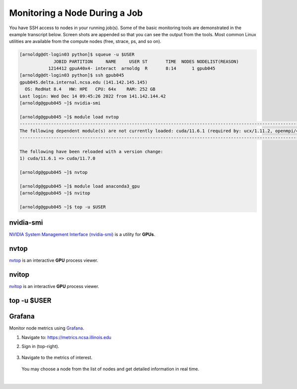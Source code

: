 .. _mon_node:

Monitoring a Node During a Job
===============================

You have SSH access to nodes in your running job(s). Some of the basic monitoring tools are demonstrated in the example transcript below. Screen shots are appended so that you can see the output from the tools. Most common Linux utilities are available from the compute nodes (free, strace, ps, and so on).

.. code-block::

   [arnoldg@dt-login03 python]$ squeue -u $USER
                JOBID PARTITION     NAME     USER ST       TIME  NODES NODELIST(REASON)
              1214412 gpuA40x4- interact  arnoldg  R       8:14      1 gpub045
   [arnoldg@dt-login03 python]$ ssh gpub045
   gpub045.delta.internal.ncsa.edu (141.142.145.145)
     OS: RedHat 8.4   HW: HPE   CPU: 64x    RAM: 252 GB
   Last login: Wed Dec 14 09:45:26 2022 from 141.142.144.42
   [arnoldg@gpub045 ~]$ nvidia-smi

   [arnoldg@gpub045 ~]$ module load nvtop
   ---------------------------------------------------------------------------------------------------------------------
   The following dependent module(s) are not currently loaded: cuda/11.6.1 (required by: ucx/1.11.2, openmpi/4.1.2)
   ---------------------------------------------------------------------------------------------------------------------

   The following have been reloaded with a version change:
   1) cuda/11.6.1 => cuda/11.7.0

   [arnoldg@gpub045 ~]$ nvtop

   [arnoldg@gpub045 ~]$ module load anaconda3_gpu
   [arnoldg@gpub045 ~]$ nvitop

   [arnoldg@gpub045 ~]$ top -u $USER

nvidia-smi
-----------

`NVIDIA System Management Interface (nvidia-smi) <https://developer.nvidia.com/nvidia-system-management-interface>`_ is a utility for **GPUs**.

..  figure:: ../images/slurm/nvidia-smi.png
    :alt: nvidia smi

nvtop
------

`nvtop <https://manpages.ubuntu.com/manpages/focal/man1/nvtop.1.html>`_ is an interactive **GPU** process viewer.

..  figure:: ../images/slurm/nvtop.png
    :alt: nvtop

nvitop
--------

`nvitop <https://nvitop.readthedocs.io/en/latest/>`_ is an interactive **GPU** process viewer.

..  figure:: ../images/slurm/nvitop.png
    :alt: nvitop

top -u $USER
--------------

..  figure:: ../images/slurm/top-user.png
    :alt: top

Grafana
---------

Monitor node metrics using `Grafana <https://grafana.com>`_.

#. Navigate to: https://metrics.ncsa.illinois.edu

#. Sign in (top-right).

   ..  figure:: ../images/slurm/metrics-signin-icon.png
       :alt: sign in icon

#. Navigate to the metrics of interest.

   ..  figure:: ../images/slurm/grafana-metrics-home.png
       :alt: metrics home

   You may choose a node from the list of nodes and get detailed information in real time.

   ..  figure:: ../images/slurm/grafana-metrics-details.png
       :alt: get detailed info

|

